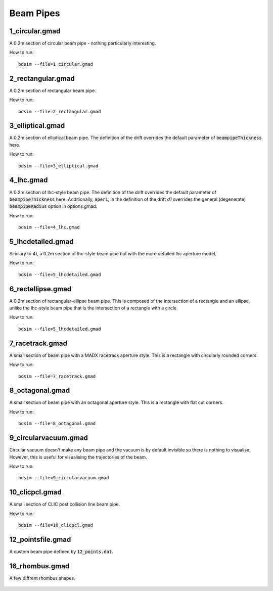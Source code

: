 Beam Pipes
==========

1_circular.gmad
---------------

A 0.2m section of circular beam pipe - nothing particularly interesting.

How to run::
  
  bdsim --file=1_circular.gmad

.. figure:: 1_circular.png
	    :width: 40%

2_rectangular.gmad
------------------

A 0.2m section of rectangular beam pipe.

How to run::
  
  bdsim --file=2_rectangular.gmad

.. figure:: 2_rectangular.png
	    :width: 50%

3_elliptical.gmad
-----------------

A 0.2m section of elliptical beam pipe. The definition of the drift overrides
the default parameter of :code:`beampipeThickness` here.

How to run::
  
  bdsim --file=3_elliptical.gmad

.. figure:: 3_elliptical.png
	    :width: 30%

4_lhc.gmad
----------

A 0.2m section of lhc-style beam pipe. The definition of the drift overrides
the default parameter of :code:`beampipeThickness` here. Additionally, :code:`aper1`,
in the definition of the drift `d1` overrides the general (degenerate)
:code:`beampipeRadius` option in options.gmad.

How to run::
  
  bdsim --file=4_lhc.gmad

.. figure:: 4_lhc.png
	    :width: 40%


5_lhcdetailed.gmad
------------------

Similary to 4), a 0.2m section of lhc-style beam pipe but with the
more detailed lhc aperture model. 

How to run::
  
  bdsim --file=5_lhcdetailed.gmad

.. figure:: 5_lhcdetailed.png
	    :width: 40%

6_rectellipse.gmad
------------------

A 0.2m section of rectangular-ellipse beam pipe. This is composed of the
intersection of a rectangle and an ellipse, unlike the lhc-style beam pipe
that is the intersection of a rectangle with a circle.

How to run::
  
  bdsim --file=5_lhcdetailed.gmad

.. figure:: 6_rectellipse.png
	    :width: 40%

7_racetrack.gmad
----------------

A small section of beam pipe with a MADX racetrack aperture style. This is
a rectangle with circularly rounded corners.

How to run::

  bdsim --file=7_racetrack.gmad

.. figure:: 7_racetrack.png
	    :width: 40%


8_octagonal.gmad
----------------

A small section of beam pipe with an octagonal aperture style. This is
a rectangle with flat cut corners.

How to run::

  bdsim --file=8_octagonal.gmad

.. figure:: 8_octagonal.png
	    :width: 40%


9_circularvacuum.gmad
---------------------

Circular vacuum doesn't make any beam pipe and the vacuum is by default
invisible so there is nothing to visualise. However, this is useful for
visualising the trajectories of the beam.

How to run::

  bdsim --file=9_circularvacuum.gmad

10_clicpcl.gmad
---------------

A small section of CLIC post collision line beam pipe.

How to run::

  bdsim --file=10_clicpcl.gmad


.. figure:: 10_clicpcl.png
	    :width: 40%

12_pointsfile.gmad
------------------

A custom beam pipe defined by :code:`12_points.dat`.

.. figure:: 12_pointsfile.png
	    :width: 50%

16_rhombus.gmad
---------------

A few diffrent rhombus shapes.

.. figure:: 16_rhombus.png
            :width: 40%
